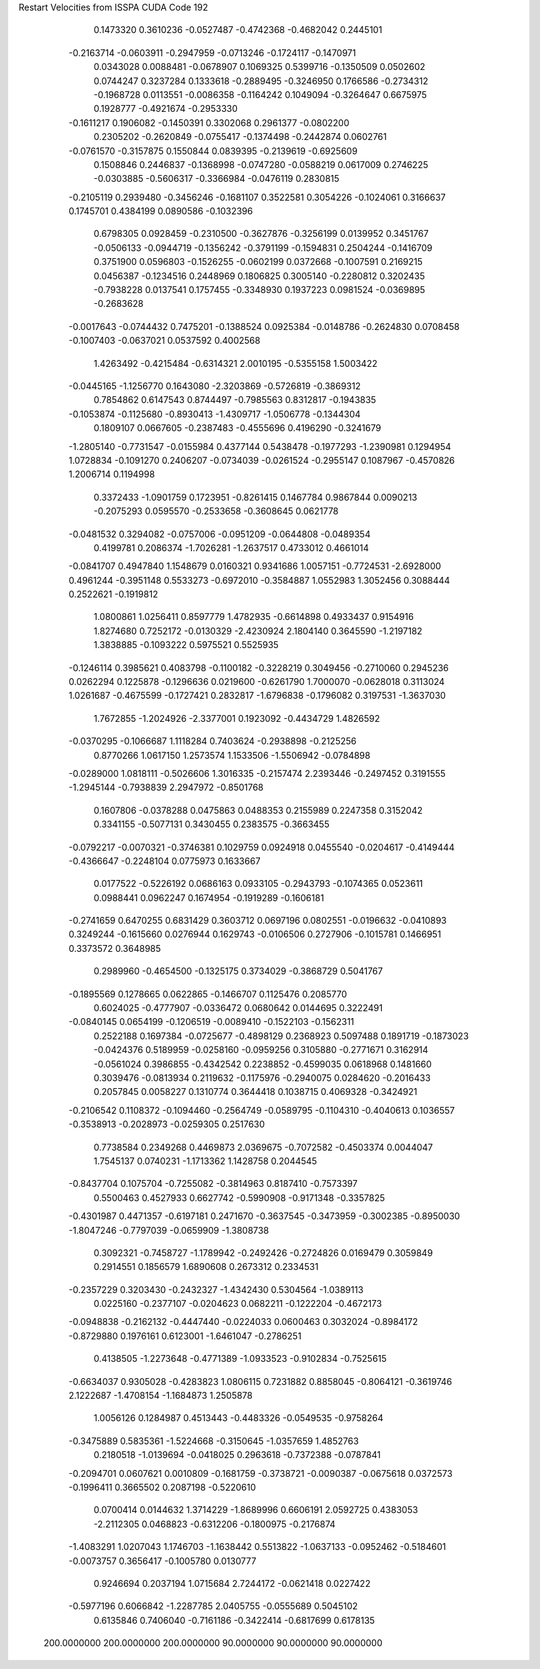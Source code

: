 Restart Velocities from ISSPA CUDA Code
192
   0.1473320   0.3610236  -0.0527487  -0.4742368  -0.4682042   0.2445101
  -0.2163714  -0.0603911  -0.2947959  -0.0713246  -0.1724117  -0.1470971
   0.0343028   0.0088481  -0.0678907   0.1069325   0.5399716  -0.1350509
   0.0502602   0.0744247   0.3237284   0.1333618  -0.2889495  -0.3246950
   0.1766586  -0.2734312  -0.1968728   0.0113551  -0.0086358  -0.1164242
   0.1049094  -0.3264647   0.6675975   0.1928777  -0.4921674  -0.2953330
  -0.1611217   0.1906082  -0.1450391   0.3302068   0.2961377  -0.0802200
   0.2305202  -0.2620849  -0.0755417  -0.1374498  -0.2442874   0.0602761
  -0.0761570  -0.3157875   0.1550844   0.0839395  -0.2139619  -0.6925609
   0.1508846   0.2446837  -0.1368998  -0.0747280  -0.0588219   0.0617009
   0.2746225  -0.0303885  -0.5606317  -0.3366984  -0.0476119   0.2830815
  -0.2105119   0.2939480  -0.3456246  -0.1681107   0.3522581   0.3054226
  -0.1024061   0.3166637   0.1745701   0.4384199   0.0890586  -0.1032396
   0.6798305   0.0928459  -0.2310500  -0.3627876  -0.3256199   0.0139952
   0.3451767  -0.0506133  -0.0944719  -0.1356242  -0.3791199  -0.1594831
   0.2504244  -0.1416709   0.3751900   0.0596803  -0.1526255  -0.0602199
   0.0372668  -0.1007591   0.2169215   0.0456387  -0.1234516   0.2448969
   0.1806825   0.3005140  -0.2280812   0.3202435  -0.7938228   0.0137541
   0.1757455  -0.3348930   0.1937223   0.0981524  -0.0369895  -0.2683628
  -0.0017643  -0.0744432   0.7475201  -0.1388524   0.0925384  -0.0148786
  -0.2624830   0.0708458  -0.1007403  -0.0637021   0.0537592   0.4002568
   1.4263492  -0.4215484  -0.6314321   2.0010195  -0.5355158   1.5003422
  -0.0445165  -1.1256770   0.1643080  -2.3203869  -0.5726819  -0.3869312
   0.7854862   0.6147543   0.8744497  -0.7985563   0.8312817  -0.1943835
  -0.1053874  -0.1125680  -0.8930413  -1.4309717  -1.0506778  -0.1344304
   0.1809107   0.0667605  -0.2387483  -0.4555696   0.4196290  -0.3241679
  -1.2805140  -0.7731547  -0.0155984   0.4377144   0.5438478  -0.1977293
  -1.2390981   0.1294954   1.0728834  -0.1091270   0.2406207  -0.0734039
  -0.0261524  -0.2955147   0.1087967  -0.4570826   1.2006714   0.1194998
   0.3372433  -1.0901759   0.1723951  -0.8261415   0.1467784   0.9867844
   0.0090213  -0.2075293   0.0595570  -0.2533658  -0.3608645   0.0621778
  -0.0481532   0.3294082  -0.0757006  -0.0951209  -0.0644808  -0.0489354
   0.4199781   0.2086374  -1.7026281  -1.2637517   0.4733012   0.4661014
  -0.0841707   0.4947840   1.1548679   0.0160321   0.9341686   1.0057151
  -0.7724531  -2.6928000   0.4961244  -0.3951148   0.5533273  -0.6972010
  -0.3584887   1.0552983   1.3052456   0.3088444   0.2522621  -0.1919812
   1.0800861   1.0256411   0.8597779   1.4782935  -0.6614898   0.4933437
   0.9154916   1.8274680   0.7252172  -0.0130329  -2.4230924   2.1804140
   0.3645590  -1.2197182   1.3838885  -0.1093222   0.5975521   0.5525935
  -0.1246114   0.3985621   0.4083798  -0.1100182  -0.3228219   0.3049456
  -0.2710060   0.2945236   0.0262294   0.1225878  -0.1296636   0.0219600
  -0.6261790   1.7000070  -0.0628018   0.3113024   1.0261687  -0.4675599
  -0.1727421   0.2832817  -1.6796838  -0.1796082   0.3197531  -1.3637030
   1.7672855  -1.2024926  -2.3377001   0.1923092  -0.4434729   1.4826592
  -0.0370295  -0.1066687   1.1118284   0.7403624  -0.2938898  -0.2125256
   0.8770266   1.0617150   1.2573574   1.1533506  -1.5506942  -0.0784898
  -0.0289000   1.0818111  -0.5026606   1.3016335  -0.2157474   2.2393446
  -0.2497452   0.3191555  -1.2945144  -0.7938839   2.2947972  -0.8501768
   0.1607806  -0.0378288   0.0475863   0.0488353   0.2155989   0.2247358
   0.3152042   0.3341155  -0.5077131   0.3430455   0.2383575  -0.3663455
  -0.0792217  -0.0070321  -0.3746381   0.1029759   0.0924918   0.0455540
  -0.0204617  -0.4149444  -0.4366647  -0.2248104   0.0775973   0.1633667
   0.0177522  -0.5226192   0.0686163   0.0933105  -0.2943793  -0.1074365
   0.0523611   0.0988441   0.0962247   0.1674954  -0.1919289  -0.1606181
  -0.2741659   0.6470255   0.6831429   0.3603712   0.0697196   0.0802551
  -0.0196632  -0.0410893   0.3249244  -0.1615660   0.0276944   0.1629743
  -0.0106506   0.2727906  -0.1015781   0.1466951   0.3373572   0.3648985
   0.2989960  -0.4654500  -0.1325175   0.3734029  -0.3868729   0.5041767
  -0.1895569   0.1278665   0.0622865  -0.1466707   0.1125476   0.2085770
   0.6024025  -0.4777907  -0.0336472   0.0680642   0.0144695   0.3222491
  -0.0840145   0.0654199  -0.1206519  -0.0089410  -0.1522103  -0.1562311
   0.2522188   0.1697384  -0.0725677  -0.4898129   0.2368923   0.5097488
   0.1891719  -0.1873023  -0.0424376   0.5189959  -0.0258160  -0.0959256
   0.3105880  -0.2771671   0.3162914  -0.0561024   0.3986855  -0.4342542
   0.2238852  -0.4599035   0.0618968   0.1481660   0.3039476  -0.0813934
   0.2119632  -0.1175976  -0.2940075   0.0284620  -0.2016433   0.2057845
   0.0058227   0.1310774   0.3644418   0.1038715   0.4069328  -0.3424921
  -0.2106542   0.1108372  -0.1094460  -0.2564749  -0.0589795  -0.1104310
  -0.4040613   0.1036557  -0.3538913  -0.2028973  -0.0259305   0.2517630
   0.7738584   0.2349268   0.4469873   2.0369675  -0.7072582  -0.4503374
   0.0044047   1.7545137   0.0740231  -1.1713362   1.1428758   0.2044545
  -0.8437704   0.1075704  -0.7255082  -0.3814963   0.8187410  -0.7573397
   0.5500463   0.4527933   0.6627742  -0.5990908  -0.9171348  -0.3357825
  -0.4301987   0.4471357  -0.6197181   0.2471670  -0.3637545  -0.3473959
  -0.3002385  -0.8950030  -1.8047246  -0.7797039  -0.0659909  -1.3808738
   0.3092321  -0.7458727  -1.1789942  -0.2492426  -0.2724826   0.0169479
   0.3059849   0.2914551   0.1856579   1.6890608   0.2673312   0.2334531
  -0.2357229   0.3203430  -0.2432327  -1.4342430   0.5304564  -1.0389113
   0.0225160  -0.2377107  -0.0204623   0.0682211  -0.1222204  -0.4672173
  -0.0948838  -0.2162132  -0.4447440  -0.0224033   0.0600463   0.3032024
  -0.8984172  -0.8729880   0.1976161   0.6123001  -1.6461047  -0.2786251
   0.4138505  -1.2273648  -0.4771389  -1.0933523  -0.9102834  -0.7525615
  -0.6634037   0.9305028  -0.4283823   1.0806115   0.7231882   0.8858045
  -0.8064121  -0.3619746   2.1222687  -1.4708154  -1.1684873   1.2505878
   1.0056126   0.1284987   0.4513443  -0.4483326  -0.0549535  -0.9758264
  -0.3475889   0.5835361  -1.5224668  -0.3150645  -1.0357659   1.4852763
   0.2180518  -1.0139694  -0.0418025   0.2963618  -0.7372388  -0.0787841
  -0.2094701   0.0607621   0.0010809  -0.1681759  -0.3738721  -0.0090387
  -0.0675618   0.0372573  -0.1996411   0.3665502   0.2087198  -0.5220610
   0.0700414   0.0144632   1.3714229  -1.8689996   0.6606191   2.0592725
   0.4383053  -2.2112305   0.0468823  -0.6312206  -0.1800975  -0.2176874
  -1.4083291   1.0207043   1.1746703  -1.1638442   0.5513822  -1.0637133
  -0.0952462  -0.5184601  -0.0073757   0.3656417  -0.1005780   0.0130777
   0.9246694   0.2037194   1.0715684   2.7244172  -0.0621418   0.0227422
  -0.5977196   0.6066842  -1.2287785   2.0405755  -0.0555689   0.5045102
   0.6135846   0.7406040  -0.7161186  -0.3422414  -0.6817699   0.6178135
 200.0000000 200.0000000 200.0000000  90.0000000  90.0000000  90.0000000
